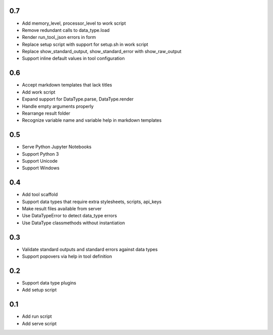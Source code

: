 0.7
---
- Add memory_level, processor_level to work script
- Remove redundant calls to data_type.load
- Render run_tool_json errors in form
- Replace setup script with support for setup.sh in work script
- Replace show_standard_output, show_standard_error with show_raw_output
- Support inline default values in tool configuration

0.6
---
- Accept markdown templates that lack titles
- Add work script
- Expand support for DataType.parse, DataType.render
- Handle empty arguments properly
- Rearrange result folder
- Recognize variable name and variable help in markdown templates

0.5
---
- Serve Python Jupyter Notebooks
- Support Python 3
- Support Unicode
- Support Windows

0.4
---
- Add tool scaffold
- Support data types that require extra stylesheets, scripts, api_keys
- Make result files available from server
- Use DataTypeError to detect data_type errors
- Use DataType classmethods without instantiation

0.3
---
- Validate standard outputs and standard errors against data types
- Support popovers via help in tool definition

0.2
---
- Support data type plugins
- Add setup script

0.1
---
- Add run script
- Add serve script
